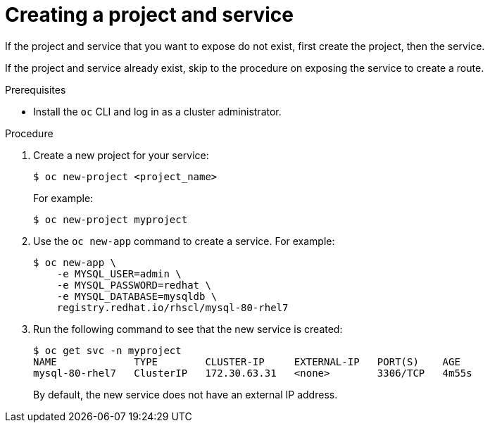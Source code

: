 // Module included in the following assemblies:
//
// * networking/configuring_ingress_cluster_traffic/configuring-ingress-cluster-traffic-nodeport.adoc

[id="nw-creating-project-and-service_{context}"]
= Creating a project and service

If the project and service that you want to expose do not exist, first create
the project, then the service.

If the project and service already exist, skip to the procedure on exposing the
service to create a route.

.Prerequisites

* Install the `oc` CLI and log in as a cluster administrator.

.Procedure

. Create a new project for your service:
+
----
$ oc new-project <project_name>
----
+
For example:
+
----
$ oc new-project myproject
----

. Use the `oc new-app` command to create a service. For example:
+
----
$ oc new-app \
    -e MYSQL_USER=admin \
    -e MYSQL_PASSWORD=redhat \
    -e MYSQL_DATABASE=mysqldb \
    registry.redhat.io/rhscl/mysql-80-rhel7
----

. Run the following command to see that the new service is created:
+
----
$ oc get svc -n myproject
NAME             TYPE        CLUSTER-IP     EXTERNAL-IP   PORT(S)    AGE
mysql-80-rhel7   ClusterIP   172.30.63.31   <none>        3306/TCP   4m55s
----
+
By default, the new service does not have an external IP address.
